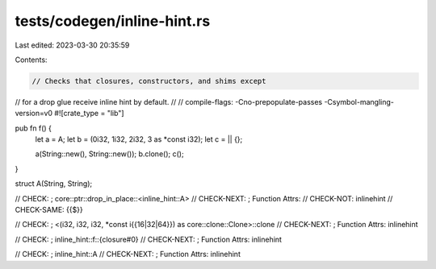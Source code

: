 tests/codegen/inline-hint.rs
============================

Last edited: 2023-03-30 20:35:59

Contents:

.. code-block:: rs

    // Checks that closures, constructors, and shims except
// for a drop glue receive inline hint by default.
//
// compile-flags: -Cno-prepopulate-passes -Csymbol-mangling-version=v0
#![crate_type = "lib"]

pub fn f() {
    let a = A;
    let b = (0i32, 1i32, 2i32, 3 as *const i32);
    let c = || {};

    a(String::new(), String::new());
    b.clone();
    c();
}

struct A(String, String);

// CHECK:      ; core::ptr::drop_in_place::<inline_hint::A>
// CHECK-NEXT: ; Function Attrs:
// CHECK-NOT:  inlinehint
// CHECK-SAME: {{$}}

// CHECK:      ; <(i32, i32, i32, *const i{{16|32|64}}) as core::clone::Clone>::clone
// CHECK-NEXT: ; Function Attrs: inlinehint

// CHECK:      ; inline_hint::f::{closure#0}
// CHECK-NEXT: ; Function Attrs: inlinehint

// CHECK:      ; inline_hint::A
// CHECK-NEXT: ; Function Attrs: inlinehint


